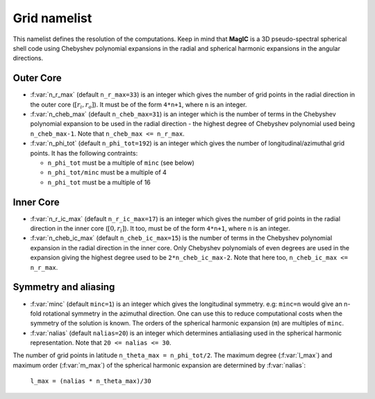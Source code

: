 .. _secGridNml:

Grid namelist
=============

This namelist defines the resolution of the computations. Keep in mind that **MagIC** is a 3D pseudo-spectral spherical shell code using Chebyshev polynomial expansions in the radial and spherical harmonic expansions in the angular directions.

Outer Core
----------

.. _varn_r_max:

* :f:var:`n_r_max` (default ``n_r_max=33``) is an integer which gives the number of grid points in the radial direction in the outer core (:math:`[r_i,r_o]`). It must be of the form ``4*n+1``, where ``n`` is an integer.

* :f:var:`n_cheb_max` (default ``n_cheb_max=31``) is an integer which is the number of terms in the Chebyshev polynomial expansion to be used in the radial direction - the highest degree of Chebyshev polynomial used being ``n_cheb_max-1``. Note that ``n_cheb_max <= n_r_max``.

* :f:var:`n_phi_tot` (default ``n_phi_tot=192``) is an integer which gives the number of longitudinal/azimuthal grid points. It has the following contraints:
 
  - ``n_phi_tot`` must be a multiple of ``minc`` (see below)

  - ``n_phi_tot/minc`` must be a multiple of 4

  - ``n_phi_tot`` must be a multiple of 16

Inner Core
----------

* :f:var:`n_r_ic_max` (default ``n_r_ic_max=17``) is an integer which gives the number of grid points in the radial direction in the inner core (:math:`[0,r_i]`). It too, must be of the form ``4*n+1``, where ``n`` is an integer.

* :f:var:`n_cheb_ic_max` (default ``n_cheb_ic_max=15``) is the number of terms in the Chebyshev polynomial expansion in the radial direction in the inner core. Only Chebyshev polynomials of even degrees are used in the expansion giving the highest degree used to be ``2*n_cheb_ic_max-2``. Note that here too, ``n_cheb_ic_max <= n_r_max``.

Symmetry and aliasing
---------------------

.. _varMinc:

* :f:var:`minc` (default ``minc=1``) is an integer which gives the longitudinal symmetry. e.g: ``minc=n`` would give an n-fold rotational symmetry in the azimuthal direction. One can use this to reduce computational costs when the symmetry of the solution is known. The orders of the spherical harmonic expansion (``m``) are multiples of ``minc``.

* :f:var:`nalias` (default ``nalias=20``) is an integer which determines antialiasing used in the spherical harmonic representation. Note that ``20 <= nalias <= 30``.


The number of grid points in latitude ``n_theta_max = n_phi_tot/2``. The
maximum degree (:f:var:`l_max`) and maximum order (:f:var:`m_max`) of the spherical
harmonic expansion are determined by :f:var:`nalias`:

	``l_max = (nalias * n_theta_max)/30``

